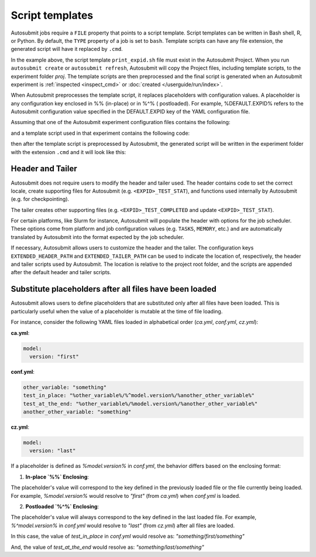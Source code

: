 ################
Script templates
################

Autosubmit jobs require a ``FILE`` property that points to a
script template. Script templates can be written in Bash shell,
R, or Python. By default, the ``TYPE`` property of a job is set
to ``bash``. Template scripts can have any file extension,
the generated script will have it replaced by ``.cmd``.

.. code-block:: yaml
  :emphasize-lines: 3
  :caption: Job ``JOB_1`` with template script ``print_expid.sh``

  JOBS:
    JOB_1:
      FILE: print_expid.sh
      PLATFORM: LOCAL
      RUNNING: once
      TYPE: bash # default

In the example above, the script template ``print_expid.sh``
file must exist in the Autosubmit Project. When you run
``autosubmit create`` or ``autosubmit refresh``, Autosubmit
will copy the Project files, including template scripts, to the
experiment folder `proj`. The template scripts are then
preprocessed and the final script is generated when an Autosubmit
experiment is :ref:`inspected <inspect_cmd>` or
:doc:`created </userguide/run/index>`.

When Autosubmit preprocesses the template script, it replaces placeholders with configuration values.
A placeholder is any configuration key enclosed in %% (in-place) or in %^% ( postloaded).
For example, %DEFAULT.EXPID% refers to the Autosubmit configuration value specified in the DEFAULT.EXPID key of the YAML configuration file.


Assuming that one of the Autosubmit experiment configuration files
contains the following:

.. code-block:: yaml
  :caption: Autosubmit configuration

  DEFAULT:
    EXPID: a000
    # ... other settings

and a template script used in that experiment contains the following
code:

.. code-block:: bash
  :caption: A template script

  #!/bin/bash

  echo "The experiment ID is %DEFAULT.EXPID%"

then after the template script is preprocessed by Autosubmit, the
generated script will be written in the experiment folder with the
extension ``.cmd`` and it will look like this:

.. code-block:: bash
  :caption: Generated script

  #!/bin/bash

  # Autosubmit Header
  # ...

  echo "The experiment ID is a000"

  # Autosubmit Tailer

Header and Tailer
=================

Autosubmit does not require users to modify the header and
tailer used. The header contains code to set the correct locale,
create supporting files for Autosubmit (e.g. ``<EXPID>_TEST_STAT``),
and functions used internally by Autosubmit (e.g. for checkpointing).

The tailer creates other supporting files (e.g. ``<EXPID>_TEST_COMPLETED``
and update ``<EXPID>_TEST_STAT``).

For certain platforms, like Slurm for instance, Autosubmit will populate
the header with options for the job scheduler. These options come from platform
and job configuration values (e.g. ``TASKS``, ``MEMORY``, etc.) and are
automatically translated by Autosubmit into the format expected by the
job scheduler.

If necessary, Autosubmit allows users to customize the header
and the tailer. The configuration keys ``EXTENDED_HEADER_PATH`` and
``EXTENDED_TAILER_PATH`` can be used to indicate the location
of, respectively, the header and tailer scripts used by Autosubmit.
The location is relative to the project root folder, and the scripts
are appended after the default header and tailer scripts.

Substitute placeholders after all files have been loaded
========================================================

Autosubmit allows users to define placeholders that are substituted only after all files have been loaded. This is particularly useful when the value of a placeholder is mutable at the time of file loading.

For instance, consider the following YAML files loaded in alphabetical order (`ca.yml`, `conf.yml`, `cz.yml`):

**ca.yml**:

.. code-block:: yaml

  model:
    version: "first"

**conf.yml**:

.. code-block:: yaml

  other_variable: "something"
  test_in_place: "%other_variable%/%^model.version%/%another_other_variable%"
  test_at_the_end: "%other_variable%/%model.version%/%another_other_variable%"
  another_other_variable: "something"

**cz.yml**:

.. code-block:: yaml

  model:
    version: "last"

If a placeholder is defined as `%model.version%` in `conf.yml`, the behavior differs based on the enclosing format:

1. **In-place `%%` Enclosing**:

The placeholder's value will correspond to the key defined in the previously loaded file or the file currently being loaded.
For example, `%model.version%` would resolve to `"first"` (from `ca.yml`) when `conf.yml` is loaded.

2. **Postloaded `%^%` Enclosing**:

The placeholder's value will always correspond to the key defined in the last loaded file.
For example, `%^model.version%` in `conf.yml` would resolve to `"last"` (from `cz.yml`) after all files are loaded.

In this case, the value of `test_in_place` in `conf.yml` would resolve as: `"something/first/something"`

And, the value of `test_at_the_end` would resolve as:  `"something/last/something"`

